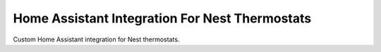 Home Assistant Integration For Nest Thermostats
===============================================

Custom Home Assistant integration for Nest thermostats.
